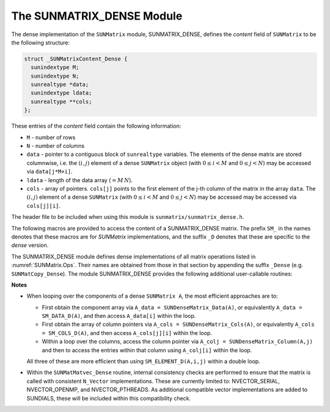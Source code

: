 ..
   Programmer(s): Daniel R. Reynolds @ UMBC
   ----------------------------------------------------------------
   SUNDIALS Copyright Start
   Copyright (c) 2025, Lawrence Livermore National Security,
   University of Maryland Baltimore County, and the SUNDIALS contributors.
   Copyright (c) 2013, Lawrence Livermore National Security
   and Southern Methodist University.
   Copyright (c) 2002, Lawrence Livermore National Security.
   All rights reserved.

   See the top-level LICENSE and NOTICE files for details.

   SPDX-License-Identifier: BSD-3-Clause
   SUNDIALS Copyright End
   ----------------------------------------------------------------

.. _SUNMatrix.Dense:

The SUNMATRIX_DENSE Module
======================================

The dense implementation of the ``SUNMatrix`` module, SUNMATRIX_DENSE,
defines the *content* field of ``SUNMatrix`` to be the following structure:

.. code-block:: c

   struct _SUNMatrixContent_Dense {
     sunindextype M;
     sunindextype N;
     sunrealtype *data;
     sunindextype ldata;
     sunrealtype **cols;
   };

These entries of the *content* field contain the following information:

* ``M`` - number of rows

* ``N`` - number of columns

* ``data`` - pointer to a contiguous block of ``sunrealtype`` variables.
  The elements of the dense matrix are stored columnwise, i.e. the
  :math:`(i,j)` element of a dense ``SUNMatrix`` object
  (with :math:`0 \le i < M` and :math:`0 \le j < N`) may be accessed
  via ``data[j*M+i]``.

* ``ldata`` - length of the data array (:math:`= M\, N`).

* ``cols`` - array of pointers. ``cols[j]`` points to the first
  element of the j-th column of the matrix in the array ``data``.
  The :math:`(i,j)` element of a dense ``SUNMatrix``
  (with :math:`0 \le i < M` and :math:`0 \le j < N`) may be accessed
  may be accessed via ``cols[j][i]``.


The header file to be included when using this module is
``sunmatrix/sunmatrix_dense.h``.

The following macros are provided to access the content of a
SUNMATRIX_DENSE matrix. The prefix ``SM_`` in the names denotes that
these macros are for *SUNMatrix* implementations, and the suffix
``_D`` denotes that these are specific to the *dense* version.


.. c:macro:: SM_CONTENT_D(A)

   This macro gives access to the contents of the dense ``SUNMatrix`` *A*.

   The assignment ``A_cont = SM_CONTENT_D(A)`` sets
   ``A_cont`` to be a pointer to the dense ``SUNMatrix`` content
   structure.

   Implementation:

   .. code-block:: c

      #define SM_CONTENT_D(A)   ( (SUNMatrixContent_Dense)(A->content) )


.. c:macro:: SM_ROWS_D(A)

   Access the number of rows in the dense ``SUNMatrix`` *A*.

   This may be used either to retrieve or to set the value.  For
   example, the assignment ``A_rows = SM_ROWS_D(A)`` sets ``A_rows`` to be
   the number of rows in the matrix ``A``.  Similarly, the
   assignment ``SM_ROWS_D(A) = A_rows`` sets the number of
   columns in ``A`` to equal ``A_rows``.

   Implementation:

   .. code-block:: c

      #define SM_ROWS_D(A)   ( SM_CONTENT_D(A)->M )


.. c:macro:: SM_COLUMNS_D(A)

   Access the number of columns in the dense ``SUNMatrix`` *A*.

   This may be used either to retrieve or to set the value.  For
   example, the assignment ``A_columns = SM_COLUMNS_D(A)`` sets
   ``A_columns`` to be the number of columns in the matrix ``A``.
   Similarly, the assignment ``SM_COLUMNS_D(A) = A_columns`` sets the
   number of columns in ``A`` to equal ``A_columns``

   Implementation:

   .. code-block:: c

      #define SM_COLUMNS_D(A)   ( SM_CONTENT_D(A)->N )


.. c:macro:: SM_LDATA_D(A)

   Access the total data length in the dense ``SUNMatrix`` *A*.

   This may be used either to retrieve or to set the value.  For
   example, the assignment ``A_ldata = SM_LDATA_D(A)`` sets
   ``A_ldata`` to be the length of the data array in the matrix ``A``.
   Similarly, the assignment ``SM_LDATA_D(A) = A_ldata`` sets the
   parameter for the length of the data array in ``A`` to equal
   ``A_ldata``.

   Implementation:

   .. code-block:: c

      #define SM_LDATA_D(A)   ( SM_CONTENT_D(A)->ldata )


.. c:macro:: SM_DATA_D(A)

   This macro gives access to the ``data`` pointer for the matrix entries.

   The assignment ``A_data = SM_DATA_D(A)`` sets ``A_data`` to be
   a pointer to the first component of the data array for the dense
   ``SUNMatrix A``.  The assignment ``SM_DATA_D(A) = A_data``
   sets the data array of ``A`` to be ``A_data`` by storing the
   pointer ``A_data``.

   Implementation:

   .. code-block:: c

      #define SM_DATA_D(A)   ( SM_CONTENT_D(A)->data )


.. c:macro:: SM_COLS_D(A)

   This macro gives access to the ``cols`` pointer for the matrix entries.

   The assignment ``A_cols = SM_COLS_D(A)`` sets ``A_cols`` to be
   a pointer to the array of column pointers for the dense ``SUNMatrix A``.
   The assignment ``SM_COLS_D(A) = A_cols`` sets the column pointer
   array of ``A`` to be ``A_cols`` by storing the pointer
   ``A_cols``.

   Implementation:

   .. code-block:: c

      #define SM_COLS_D(A)   ( SM_CONTENT_D(A)->cols )


.. c:macro:: SM_COLUMN_D(A)

   This macros gives access to the individual columns of the data
   array of a dense ``SUNMatrix``.

   The assignment ``col_j = SM_COLUMN_D(A,j)`` sets ``col_j`` to be
   a pointer to the first entry of the ``j``-th column of the :math:`M \times N`
   dense matrix ``A`` (with :math:`0 \le j < N`).  The type of the
   expression ``SM_COLUMN_D(A,j)`` is ``sunrealtype *``.  The pointer
   returned by the call ``SM_COLUMN_D(A,j)`` can be treated as
   an array which is indexed from 0 to ``M-1``.

   Implementation:

   .. code-block:: c

      #define SM_COLUMN_D(A,j)    ( (SM_CONTENT_D(A)->cols)[j] )


.. c:macro:: SM_ELEMENT_D(A)

   This macro gives access to the individual entries of the data array
   of a dense ``SUNMatrix``.

   The assignments ``SM_ELEMENT_D(A,i,j) = a_ij`` and ``a_ij =
   SM_ELEMENT_D(A,i,j)`` reference the :math:`A_{i,j}` element of the
   :math:`M \times N` dense matrix ``A`` (with :math:`0 \le i < M` and
   :math:`0 \le j < N`).

   Implementation:

   .. code-block:: c

      #define SM_ELEMENT_D(A,i,j) ( (SM_CONTENT_D(A)->cols)[j][i] )



The SUNMATRIX_DENSE module defines dense implementations of all matrix
operations listed in :numref:`SUNMatrix.Ops`. Their names are obtained
from those in that section by appending the suffix ``_Dense``
(e.g. ``SUNMatCopy_Dense``).  The module SUNMATRIX_DENSE provides the
following additional user-callable routines:


.. c:function:: SUNMatrix SUNDenseMatrix(sunindextype M, sunindextype N, SUNContext sunctx)

   This constructor function creates and allocates memory for a dense
   ``SUNMatrix``.  Its arguments are the number of rows, ``M``, and
   columns, ``N``, for the dense matrix.


.. c:function:: void SUNDenseMatrix_Print(SUNMatrix A, FILE* outfile)

   This function prints the content of a dense ``SUNMatrix`` to the
   output stream specified by ``outfile``.  Note: ``stdout``
   or ``stderr`` may be used as arguments for ``outfile`` to print
   directly to standard output or standard error, respectively.


.. c:function:: sunindextype SUNDenseMatrix_Rows(SUNMatrix A)

   This function returns the number of rows in the dense ``SUNMatrix``.


.. c:function:: sunindextype SUNDenseMatrix_Columns(SUNMatrix A)

   This function returns the number of columns in the dense ``SUNMatrix``.


.. c:function:: sunindextype SUNDenseMatrix_LData(SUNMatrix A)

   This function returns the length of the data array for the dense ``SUNMatrix``.


.. c:function:: sunrealtype* SUNDenseMatrix_Data(SUNMatrix A)

   This function returns a pointer to the data array for the dense ``SUNMatrix``.


.. c:function:: sunrealtype** SUNDenseMatrix_Cols(SUNMatrix A)

   This function returns a pointer to the cols array for the dense ``SUNMatrix``.


.. c:function:: sunrealtype* SUNDenseMatrix_Column(SUNMatrix A, sunindextype j)

   This function returns a pointer to the first entry of the jth
   column of the dense ``SUNMatrix``.  The resulting pointer should
   be indexed over the range ``0`` to ``M-1``.



**Notes**

* When looping over the components of a dense ``SUNMatrix A``,
  the most efficient approaches are to:

  * First obtain the component array via ``A_data = SUNDenseMatrix_Data(A)``,
    or equivalently ``A_data = SM_DATA_D(A)``, and then access ``A_data[i]``
    within the loop.

  * First obtain the array of column pointers via
    ``A_cols = SUNDenseMatrix_Cols(A)``, or equivalently
    ``A_cols = SM_COLS_D(A)``, and then access ``A_cols[j][i]`` within the loop.

  * Within a loop over the columns, access the column pointer via
    ``A_colj = SUNDenseMatrix_Column(A,j)`` and then to access the
    entries within that column using ``A_colj[i]`` within the loop.

  All three of these are more efficient than
  using ``SM_ELEMENT_D(A,i,j)`` within a double loop.

* Within the ``SUNMatMatvec_Dense`` routine, internal consistency
  checks are performed to ensure that the matrix is called with
  consistent ``N_Vector`` implementations.  These are currently
  limited to: NVECTOR_SERIAL, NVECTOR_OPENMP, and NVECTOR_PTHREADS.
  As additional compatible vector implementations are added to
  SUNDIALS, these will be included within this compatibility check.
